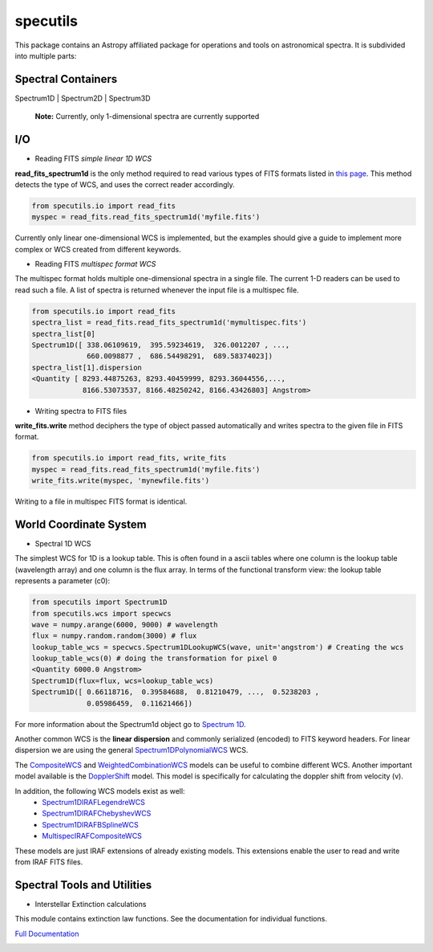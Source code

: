 specutils
=========

This package contains an Astropy affiliated package for operations and tools on astronomical spectra.
It is subdivided into multiple parts:

Spectral Containers
-------------------------
Spectrum1D | Spectrum2D | Spectrum3D

    **Note:**
    Currently, only 1-dimensional spectra are currently supported

I/O
-------------------------
* Reading FITS *simple linear 1D WCS*
**read_fits_spectrum1d** is the only method required to read various types of FITS formats listed in `this page`_. This method detects the type of WCS, and uses the correct reader accordingly.

.. code-block:: python

    from specutils.io import read_fits
    myspec = read_fits.read_fits_spectrum1d('myfile.fits')

Currently only linear one-dimensional WCS is implemented, but the examples should give a guide to implement more complex or WCS created from different keywords.

* Reading FITS *multispec format WCS*
The multispec format holds multiple one-dimensional spectra in a single file. The current 1-D readers can be used to read such a file. A list of spectra is returned whenever the input file is a multispec file.

.. code-block:: python

    from specutils.io import read_fits
    spectra_list = read_fits.read_fits_spectrum1d('mymultispec.fits')
    spectra_list[0]
    Spectrum1D([ 338.06109619,  395.59234619,  326.0012207 , ...,
                 660.0098877 ,  686.54498291,  689.58374023])
    spectra_list[1].dispersion
    <Quantity [ 8293.44875263, 8293.40459999, 8293.36044556,...,
                8166.53073537, 8166.48250242, 8166.43426803] Angstrom>

* Writing spectra to FITS files
**write_fits.write** method deciphers the type of object passed automatically and writes spectra to the given file in FITS format. 

.. code-block:: python

    from specutils.io import read_fits, write_fits
    myspec = read_fits.read_fits_spectrum1d('myfile.fits')
    write_fits.write(myspec, 'mynewfile.fits')

Writing to a file in multispec FITS format is identical.

World Coordinate System
-------------------------
* Spectral 1D WCS
The simplest WCS for 1D is a lookup table. This is often found in a ascii tables where one column is the lookup table (wavelength array) and one column is the flux array. In terms of the functional transform view: the lookup table represents a parameter (c0):

.. code-block:: python

    from specutils import Spectrum1D
    from specutils.wcs import specwcs
    wave = numpy.arange(6000, 9000) # wavelength
    flux = numpy.random.random(3000) # flux
    lookup_table_wcs = specwcs.Spectrum1DLookupWCS(wave, unit='angstrom') # Creating the wcs
    lookup_table_wcs(0) # doing the transformation for pixel 0
    <Quantity 6000.0 Angstrom>
    Spectrum1D(flux=flux, wcs=lookup_table_wcs)
    Spectrum1D([ 0.66118716,  0.39584688,  0.81210479, ...,  0.5238203 ,
                 0.05986459,  0.11621466])

For more information about the Spectrum1d object go to `Spectrum 1D`_.

Another common WCS is the **linear dispersion** and commonly serialized (encoded) to FITS keyword headers. For linear dispersion we are using the general `Spectrum1DPolynomialWCS`_ WCS.

The `CompositeWCS`_ and `WeightedCombinationWCS`_ models can be useful to combine different WCS.
Another important model available is the `DopplerShift`_ model. This model is specifically for calculating the doppler shift from velocity (v).

In addition, the following WCS models exist as well:
    * `Spectrum1DIRAFLegendreWCS`_
    * `Spectrum1DIRAFChebyshevWCS`_
    * `Spectrum1DIRAFBSplineWCS`_
    * `MultispecIRAFCompositeWCS`_
These models are just IRAF extensions of already existing models. This extensions enable the user to read and write from IRAF FITS files.

Spectral Tools and Utilities
--------------------------------
* Interstellar Extinction calculations
This module contains extinction law functions. See the documentation for individual functions.

`Full Documentation`_ 

.. image:: https://travis-ci.org/astropy/specutils.png?branch=master
  :target: https://travis-ci.org/astropy/specutils

.. image:: https://coveralls.io/repos/astropy/specutils/badge.png
  :target: https://coveralls.io/r/astropy/specutils

.. _Full Documentation: http://astroquery.readthedocs.org
.. _this page: http://iraf.net/irafdocs/specwcs.php
.. _Spectrum 1D: http://specutils.readthedocs.org/en/latest/specutils/spectrum1d.html
.. _Spectrum1DPolynomialWCS: http://specutils.readthedocs.org/en/latest/api/specutils.wcs.specwcs.Spectrum1DPolynomialWCS.html#specutils.wcs.specwcs.Spectrum1DPolynomialWCS
.. _CompositeWCS: http://specutils.readthedocs.org/en/latest/api/specutils.wcs.specwcs.CompositeWCS.html#specutils.wcs.specwcs.CompositeWCS
.. _WeightedCombinationWCS: http://specutils.readthedocs.org/en/latest/api/specutils.wcs.specwcs.WeightedCombinationWCS.html#specutils.wcs.specwcs.WeightedCombinationWCS
.. _DopplerShift: http://specutils.readthedocs.org/en/latest/api/specutils.wcs.specwcs.DopplerShift.html#specutils.wcs.specwcs.DopplerShift
.. _Spectrum1DIRAFLegendreWCS: http://specutils.readthedocs.org/en/latest/api/specutils.wcs.specwcs.Spectrum1DIRAFLegendreWCS.html#specutils.wcs.specwcs.Spectrum1DIRAFLegendreWCS
.. _Spectrum1DIRAFChebyshevWCS: http://specutils.readthedocs.org/en/latest/api/specutils.wcs.specwcs.Spectrum1DIRAFChebyshevWCS.html#specutils.wcs.specwcs.Spectrum1DIRAFChebyshevWCS
.. _Spectrum1DIRAFBSplineWCS: http://specutils.readthedocs.org/en/latest/api/specutils.wcs.specwcs.Spectrum1DIRAFBSplineWCS.html#specutils.wcs.specwcs.Spectrum1DIRAFBSplineWCS
.. _MultispecIRAFCompositeWCS: http://specutils.readthedocs.org/en/latest/api/specutils.wcs.specwcs.MultispecIRAFCompositeWCS.html#specutils.wcs.specwcs.MultispecIRAFCompositeWCS
